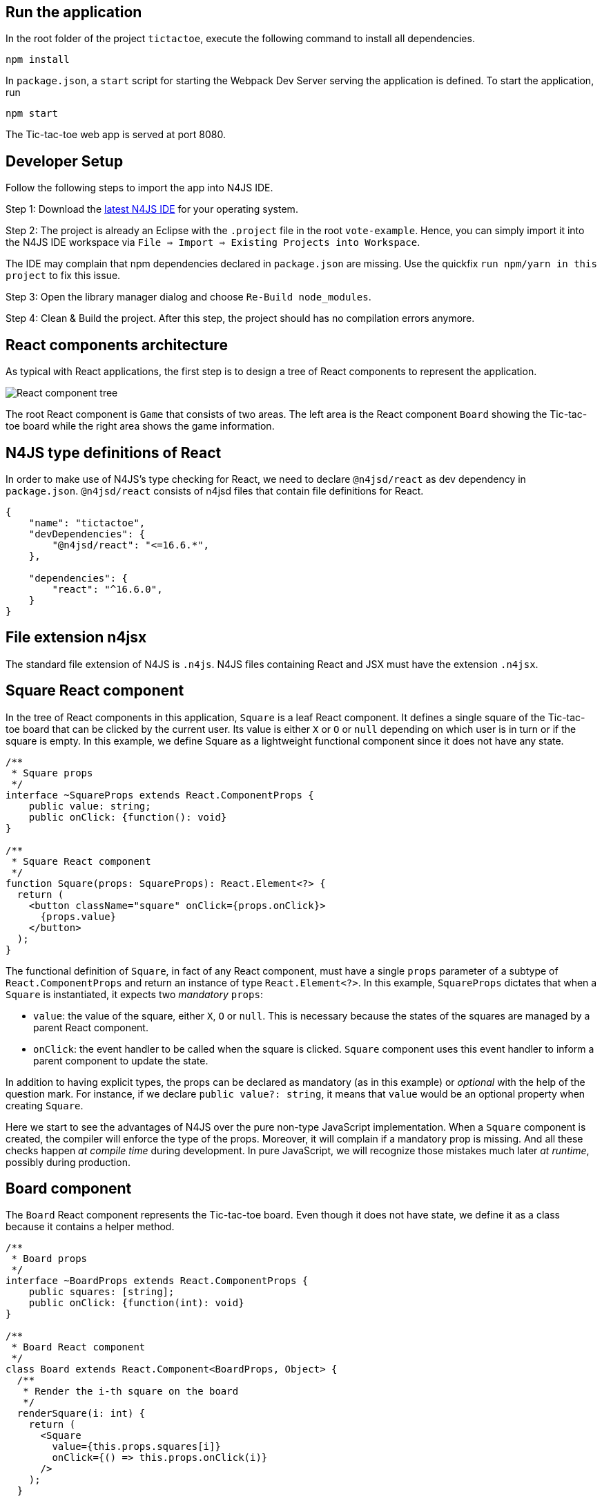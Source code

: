 == Run the application

In the root folder of the project `tictactoe`, execute the following command to install all dependencies.

[source,bash]
----
npm install
----

In `package.json`, a `start` script for starting the Webpack Dev Server serving the application is defined. To start the application, run

[source,bash]
----
npm start
----

The Tic-tac-toe web app is served at port 8080.

== Developer Setup

Follow the following steps to import the app into N4JS IDE.

Step 1: Download the link:https://projects.eclipse.org/projects/technology.n4js/downloads[latest N4JS IDE] for your operating system.

Step 2: The project is already an Eclipse with the `.project` file in the root `vote-example`. Hence, you can simply import it into the N4JS IDE workspace via `File => Import => Existing Projects into Workspace`.

The IDE may complain that npm dependencies declared in `package.json` are missing. Use the quickfix `run npm/yarn in this project` to fix this issue.

Step 3: Open the library manager dialog and choose `Re-Build node_modules`.

Step 4: Clean & Build the project. After this step, the project should has no compilation errors anymore.

== React components architecture

As typical with React applications, the first step is to design a tree of React components to represent the application.

image:images/tictactoe-react-components.svg[React component tree]

The root React component is `Game` that consists of two areas. The left area is the React component `Board` showing the Tic-tac-toe board while the right area shows the game information.

== N4JS type definitions of React

In order to make use of N4JS's type checking for React, we need to declare `@n4jsd/react` as dev dependency in `package.json`. `@n4jsd/react` consists of n4jsd files that contain file definitions for React.


[source,typescript]
----
{
    "name": "tictactoe",
    "devDependencies": {
    	"@n4jsd/react": "<=16.6.*",
    },

    "dependencies": {
        "react": "^16.6.0",
    }
}
----


== File extension n4jsx

The standard file extension of N4JS is `.n4js`. N4JS files containing React and JSX must have the extension `.n4jsx`.


== Square React component

In the tree of React components in this application, `Square` is a leaf React component. It defines a single square of the Tic-tac-toe board that can be clicked by the current user. Its value is either `X` or `O` or `null` depending on which user is in turn or if the square is empty. In this example, we define Square as a lightweight functional component since it does not have any state.


[source,typescript]
----
/**
 * Square props
 */
interface ~SquareProps extends React.ComponentProps {
    public value: string;
    public onClick: {function(): void}
}

/**
 * Square React component
 */
function Square(props: SquareProps): React.Element<?> {
  return (
    <button className="square" onClick={props.onClick}>
      {props.value}
    </button>
  );
}
----


The functional definition of `Square`, in fact of any React component, must have a single `props` parameter of a subtype of `React.ComponentProps` and return an instance of type `React.Element<?>`. In this example, `SquareProps` dictates that when a `Square` is instantiated, it expects two _mandatory_ `props`:

* `value`: the value of the square, either `X`, `O` or `null`. This is necessary because the states of the squares are managed by a parent React component.

* `onClick`: the event handler to be called when the square is clicked. `Square` component uses this event handler to inform a parent component to update the state.

In addition to having explicit types, the props can be declared as mandatory (as in this example) or _optional_ with the help of the question mark. For instance,  if we declare `public value?: string`, it means that `value` would be an optional property when creating `Square`.

Here we start to see the advantages of N4JS over the pure non-type JavaScript implementation. When a `Square` component is created, the compiler will enforce the type of the props. Moreover, it will complain if a mandatory prop is missing. And all these checks happen _at compile time_ during development. In pure JavaScript, we will recognize those mistakes much later _at runtime_, possibly during production.


== Board component

The `Board` React component represents the Tic-tac-toe board. Even though it does not have state, we define it as a class because it contains a helper method.

[source,typescript]
----
/**
 * Board props
 */
interface ~BoardProps extends React.ComponentProps {
    public squares: [string];
    public onClick: {function(int): void}
}

/**
 * Board React component
 */
class Board extends React.Component<BoardProps, Object> {
  /**
   * Render the i-th square on the board
   */
  renderSquare(i: int) {
    return (
      <Square
        value={this.props.squares[i]}
        onClick={() => this.props.onClick(i)}
      />
    );
  }

  @Override
  public render(): React.Element<?> {
    return (
      <div>
        <div className="board-row">
          {this.renderSquare(0)}
          {this.renderSquare(1)}
          {this.renderSquare(2)}
        </div>

        <div className="board-row">
          {this.renderSquare(3)}
          {this.renderSquare(4)}
          {this.renderSquare(5)}
        </div>

        <div className="board-row">
          {this.renderSquare(6)}
          {this.renderSquare(7)}
          {this.renderSquare(8)}
        </div>
      </div>
    );
  }
}
----


The Board class, as any class representing a `React component`, must extend `React.Component`. Note that `React.Component` expects two type arguments: the first type argument is the type of props and the second type argument is the type of state. Here, in the `render` method we simply create 3x3 Squares that make up the board.


== Game React component
This is the root React component of this application and hence does not have any props. Instead, it has state represented by `GameState` which stores the history of the board as an array of states, the step number and whether the next player is `X`.

[source,typescript]
----
/**
 * Game state
 */
interface ~GameState {
    public history: Array<~Object with { squares: Array<string>}>;
    public stepNumber: int;
    public xIsNext: boolean;
}


/**
 * Game React component (root)
 */
export default public class Game extends React.Component<React.ComponentProps, GameState> {

  public constructor(props: React.ComponentProps) {
    super(props);
    this.state = {
      history: [
        {
          squares: new Array<string>(9)
        }
      ],
      stepNumber: 0,
      xIsNext: true
    };
  }

  ...

  @Override
  public render(): React.Element<?> {
  ...
  }
}
----


Here, again thanks to type checking, the N4JS compiler will complain if we access a non-existing field of `GameState` or use the wrong type of a certain field of `GameState` _at compile time_. In pure JavaScript, we will recognize those mistakes only at runtime.

== Build with Webpack

We use Webpack to bundle all JavaScript files of the application, including dependencies such as React, into a single JavaScript file. Webpack is configured in `webpack.config.js`. The following diagram graphically depicts the build process with the help of Webpack.

image:images/react-build-process.svg[]

The entry file used by Webpack to calculate the dependency graph is `src-gen/main.js` which depends on `src-gen/Game.js` and `react-dom` which depends on ... etc. The bundled JavaScript is stored in `public/dist/tictactoe-app.js` which is
then included in `index.html`.



